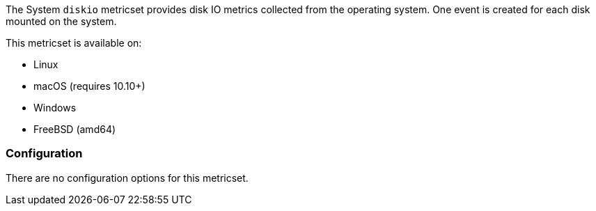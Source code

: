 The System `diskio` metricset provides disk IO metrics collected from the
operating system. One event is created for each disk mounted on the system.

This metricset is available on:

- Linux
- macOS (requires 10.10+)
- Windows
- FreeBSD (amd64)

[float]
=== Configuration

There are no configuration options for this metricset.

